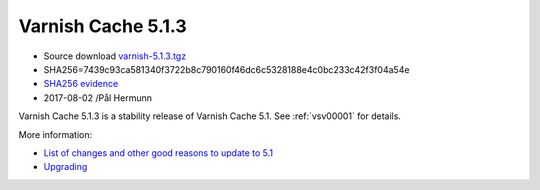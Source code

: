 .. _rel5.1.3:

Varnish Cache 5.1.3
===================

* Source download `varnish-5.1.3.tgz </downloads/varnish-5.1.3.tgz>`_

* SHA256=7439c93ca581340f3722b8c790160f46dc6c5328188e4c0bc233c42f3f04a54e

* `SHA256 evidence <https://svnweb.freebsd.org/ports/head/www/varnish5/distinfo?view=markup&pathrev=447142>`_

* 2017-08-02 /Pål Hermunn

Varnish Cache 5.1.3 is a stability release of Varnish Cache 5.1. See :ref:`vsv00001` for details.

More information:

* `List of changes and other good reasons to update to 5.1 </docs/5.1/whats-new/changes-5.1.html>`_
* `Upgrading </docs/5.1/whats-new/upgrading-5.1.html>`_
